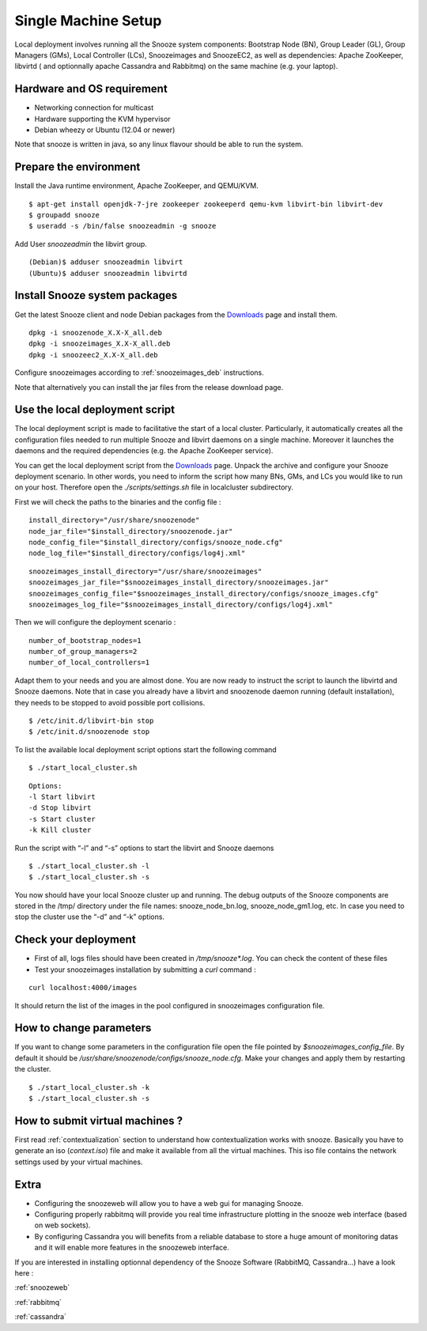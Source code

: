 .. _Downloads: http://snooze.inria.fr/download/
.. _GitDeployLocalCluster: http://github.com/snoozesoftware/snooze-deploy-localcluster/

Single Machine Setup
--------------------

Local deployment involves running all the Snooze system components: Bootstrap Node (BN), Group Leader (GL), Group Managers (GMs), Local Controller (LCs), Snoozeimages and SnoozeEC2,  as well as dependencies: Apache ZooKeeper, libvirtd ( and optionnally apache Cassandra and Rabbitmq) on the same machine (e.g. your laptop). 


Hardware and OS requirement
^^^^^^^^^^^^^^^^^^^^^^^^^^^
* Networking connection for multicast
* Hardware supporting the KVM hypervisor 
* Debian wheezy or Ubuntu (12.04 or newer) 

Note that snooze is written in java, so any linux flavour should be able to run the system.

Prepare the environment
^^^^^^^^^^^^^^^^^^^^^^^

Install the Java runtime environment, Apache ZooKeeper, and QEMU/KVM.

:: 

  $ apt-get install openjdk-7-jre zookeeper zookeeperd qemu-kvm libvirt-bin libvirt-dev
  $ groupadd snooze
  $ useradd -s /bin/false snoozeadmin -g snooze

Add User *snoozeadmin* the libvirt group.

::

  (Debian)$ adduser snoozeadmin libvirt
  (Ubuntu)$ adduser snoozeadmin libvirtd

Install Snooze system packages
^^^^^^^^^^^^^^^^^^^^^^^^^^^^^^

Get the latest Snooze client and node Debian packages from the Downloads_ page and install them.

::

  dpkg -i snoozenode_X.X-X_all.deb
  dpkg -i snoozeimages_X.X-X_all.deb
  dpkg -i snoozeec2_X.X-X_all.deb


Configure snoozeimages according to :ref:`snoozeimages_deb` instructions.

Note that alternatively you can install the jar files from the release download page.

Use the local deployment script
^^^^^^^^^^^^^^^^^^^^^^^^^^^^^^^

The local deployment script is made to facilitative the start of a local cluster. Particularly, it automatically creates all the configuration files needed to run multiple Snooze and libvirt daemons on a single machine. Moreover it launches the daemons and the required dependencies (e.g. the Apache ZooKeeper service).

You can get the local deployment script from the Downloads_ page. Unpack the archive and configure your Snooze deployment scenario. In other words, you need to inform the script how many BNs, GMs, and LCs you would like to run on your host. Therefore open the *./scripts/settings.sh* file in localcluster subdirectory.

First we will check the paths to the binaries and the config file : 

::

  install_directory="/usr/share/snoozenode"
  node_jar_file="$install_directory/snoozenode.jar"
  node_config_file="$install_directory/configs/snooze_node.cfg"
  node_log_file="$install_directory/configs/log4j.xml"

:: 

  snoozeimages_install_directory="/usr/share/snoozeimages"
  snoozeimages_jar_file="$snoozeimages_install_directory/snoozeimages.jar"
  snoozeimages_config_file="$snoozeimages_install_directory/configs/snooze_images.cfg"
  snoozeimages_log_file="$snoozeimages_install_directory/configs/log4j.xml"

Then we will configure the deployment scenario :

::

  number_of_bootstrap_nodes=1
  number_of_group_managers=2
  number_of_local_controllers=1

Adapt them to your needs and you are almost done. You are now ready to instruct the script to launch the libvirtd and Snooze daemons. Note that in case you already have a libvirt and snoozenode daemon running (default installation), they needs to be stopped to avoid possible port collisions.


::

  $ /etc/init.d/libvirt-bin stop
  $ /etc/init.d/snoozenode stop


To list the available local deployment script options start the following command

::

  $ ./start_local_cluster.sh


::

  Options:
  -l Start libvirt
  -d Stop libvirt
  -s Start cluster
  -k Kill cluster

Run the script with “-l” and “-s” options to start the libvirt and Snooze daemons

::

  $ ./start_local_cluster.sh -l
  $ ./start_local_cluster.sh -s


You now should have your local Snooze cluster up and running. The debug outputs of the Snooze components are stored in the /tmp/ directory under the file names: snooze_node_bn.log, snooze_node_gm1.log, etc. In case you need to stop the cluster use the “-d” and “-k” options.


Check your deployment
^^^^^^^^^^^^^^^^^^^^^
* First of all, logs files should have been created in */tmp/snooze\*.log*.
  You can check the content of these files
 
* Test your snoozeimages installation by submitting a  *curl* command : 

::

  curl localhost:4000/images

It should return the list of the images in the pool configured in snoozeimages configuration file.

How to change parameters
^^^^^^^^^^^^^^^^^^^^^^^^

If you want to change some parameters in the configuration file open the file pointed by *$snoozeimages_config_file*. By default it should be */usr/share/snoozenode/configs/snooze_node.cfg*.
Make your changes and apply them by restarting the cluster.

::

  $ ./start_local_cluster.sh -k
  $ ./start_local_cluster.sh -s

How to submit virtual machines ?
^^^^^^^^^^^^^^^^^^^^^^^^^^^^^^^^

First read :ref:`contextualization` section to understand how contextualization works with snooze.
Basically you have to generate an iso (*context.iso*) file and make it available from all the virtual machines.
This iso file contains the network settings used by your virtual machines.

Extra
^^^^^

* Configuring the snoozeweb will allow you to have a web gui for managing Snooze.
* Configuring properly rabbitmq will provide you real time infrastructure
  plotting in the snooze web interface (based on web sockets).
* By configuring Cassandra you will benefits from a reliable database
  to store a huge amount of monitoring datas and it will enable more features
  in the snoozeweb interface.

If you are interested in installing optionnal dependency of the Snooze Software (RabbitMQ, Cassandra...) have a look 
here :

:ref:`snoozeweb`

:ref:`rabbitmq`

:ref:`cassandra`
